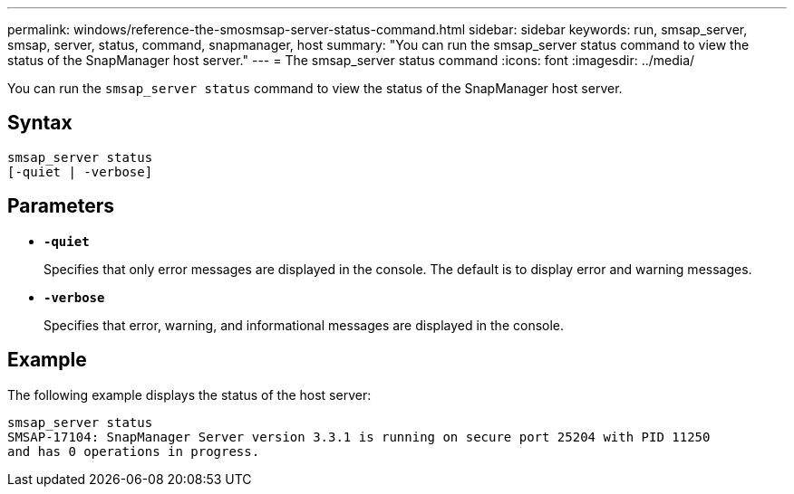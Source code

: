 ---
permalink: windows/reference-the-smosmsap-server-status-command.html
sidebar: sidebar
keywords: run, smsap_server, smsap, server, status, command, snapmanager, host
summary: "You can run the smsap_server status command to view the status of the SnapManager host server."
---
= The smsap_server status command
:icons: font
:imagesdir: ../media/

[.lead]
You can run the `smsap_server status` command to view the status of the SnapManager host server.

== Syntax

----

smsap_server status
[-quiet | -verbose]
----

== Parameters

* *`-quiet`*
+
Specifies that only error messages are displayed in the console. The default is to display error and warning messages.

* *`-verbose`*
+
Specifies that error, warning, and informational messages are displayed in the console.

== Example

The following example displays the status of the host server:

----
smsap_server status
SMSAP-17104: SnapManager Server version 3.3.1 is running on secure port 25204 with PID 11250
and has 0 operations in progress.
----
